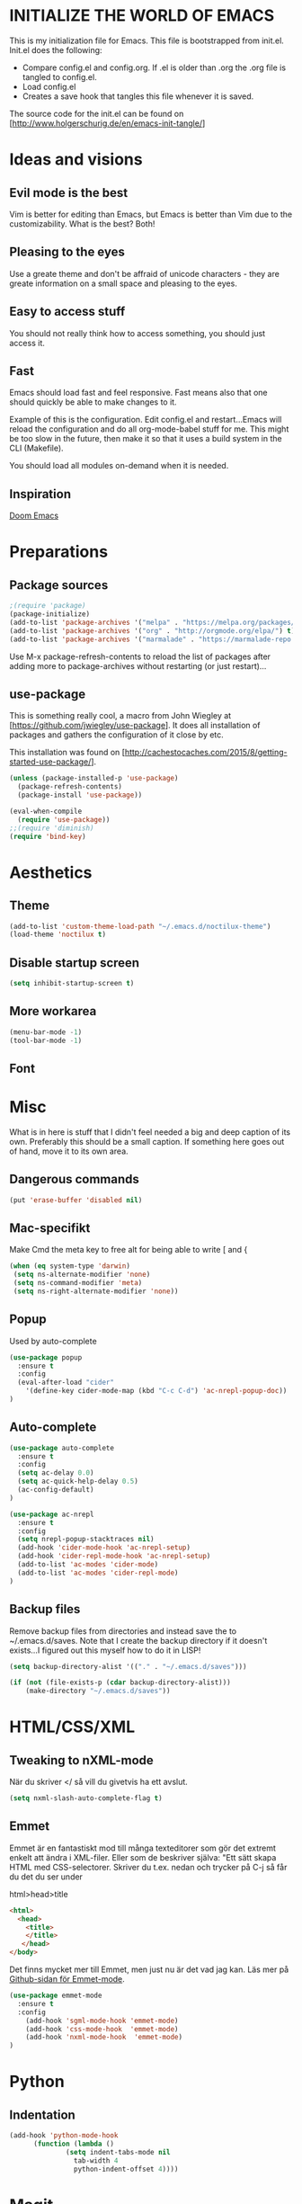 * INITIALIZE THE WORLD OF EMACS
  This is my initialization file for Emacs. This file is bootstrapped
  from init.el. Init.el does the following:
  
  - Compare config.el and config.org. If .el is older than .org the
    .org file is tangled to config.el.
  - Load config.el
  - Creates a save hook that tangles this file whenever it is saved.

  The source code for the init.el can be found on
  [http://www.holgerschurig.de/en/emacs-init-tangle/]

* Ideas and visions
** Evil mode is the best
   Vim is better for editing than Emacs, but Emacs is better than Vim
   due to the customizability. What is the best? Both!
** Pleasing to the eyes
   Use a greate theme and don't be affraid of unicode characters -
   they are greate information on a small space and pleasing to the
   eyes.
** Easy to access stuff
   You should not really think how to access something, you should
   just access it.
** Fast
   Emacs should load fast and feel responsive. Fast means also that
   one should quickly be able to make changes to it.

   Example of this is the configuration. Edit config.el and
   restart...Emacs will reload the configuration and do all
   org-mode-babel stuff for me. This might be too slow in the future,
   then make it so that it uses a build system in the CLI (Makefile).

   You should load all modules on-demand when it is needed.
** Inspiration
   [[https://github.com/hlissner/doom-emacs/tree/develop][Doom Emacs]]

* Preparations
** Package sources

#+BEGIN_SRC emacs-lisp :tangle yes
;(require 'package)
(package-initialize)
(add-to-list 'package-archives '("melpa" . "https://melpa.org/packages/"))
(add-to-list 'package-archives '("org" . "http://orgmode.org/elpa/") t) ; Org-mode's repository
(add-to-list 'package-archives '("marmalade" . "https://marmalade-repo.org/packages/"))
#+END_SRC

Use M-x package-refresh-contents to reload the list of packages after
adding more to package-archives without restarting (or just
restart)...

** use-package
   This is something really cool, a macro from John Wiegley at
   [https://github.com/jwiegley/use-package]. It does all installation
   of packages and gathers the configuration of it close by etc.

   This installation was found on [http://cachestocaches.com/2015/8/getting-started-use-package/].

#+BEGIN_SRC emacs-lisp :tangle yes
(unless (package-installed-p 'use-package)
  (package-refresh-contents)
  (package-install 'use-package))

(eval-when-compile
  (require 'use-package))
;;(require 'diminish)
(require 'bind-key)
#+END_SRC

* Aesthetics
** Theme
#+BEGIN_SRC emacs-lisp :tangle yes
(add-to-list 'custom-theme-load-path "~/.emacs.d/noctilux-theme")
(load-theme 'noctilux t)
#+END_SRC
** Disable startup screen

#+BEGIN_SRC emacs-lisp :tangle yes
(setq inhibit-startup-screen t)
#+END_SRC

** More workarea

#+BEGIN_SRC emacs-lisp :tangle yes
(menu-bar-mode -1)
(tool-bar-mode -1)
#+END_SRC

** Font

* Misc
  What is in here is stuff that I didn't feel needed a big and deep
  caption of its own. Preferably this should be a small caption. If
  something here goes out of hand, move it to its own area.
** Dangerous commands
#+BEGIN_SRC emacs-lisp :tangle yes
(put 'erase-buffer 'disabled nil)
#+END_SRC
** Mac-specifikt
  Make Cmd the meta key to free alt for being able to write [ and {
#+BEGIN_SRC emacs-lisp :tangle yes
(when (eq system-type 'darwin)
 (setq ns-alternate-modifier 'none)
 (setq ns-command-modifier 'meta)
 (setq ns-right-alternate-modifier 'none))
#+END_SRC
** Popup
   Used by auto-complete
   #+BEGIN_SRC emacs-lisp :tangle yes
     (use-package popup
       :ensure t
       :config
       (eval-after-load "cider"
         '(define-key cider-mode-map (kbd "C-c C-d") 'ac-nrepl-popup-doc))
     )
   #+END_SRC
** Auto-complete
   #+BEGIN_SRC emacs-lisp :tangle yes
     (use-package auto-complete
       :ensure t
       :config
       (setq ac-delay 0.0)
       (setq ac-quick-help-delay 0.5)
       (ac-config-default)
     )
   #+END_SRC

   #+BEGIN_SRC emacs-lisp :tangle yes
     (use-package ac-nrepl
       :ensure t
       :config
       (setq nrepl-popup-stacktraces nil)
       (add-hook 'cider-mode-hook 'ac-nrepl-setup)
       (add-hook 'cider-repl-mode-hook 'ac-nrepl-setup)
       (add-to-list 'ac-modes 'cider-mode)
       (add-to-list 'ac-modes 'cider-repl-mode)
     )

   #+END_SRC
** Backup files
   Remove backup files from directories and instead save the to
   ~/.emacs.d/saves. Note that I create the backup directory if it
   doesn't exists...I figured out this myself how to do it in LISP!

   #+BEGIN_SRC emacs-lisp :tangle yes 
     (setq backup-directory-alist '(("." . "~/.emacs.d/saves")))

     (if (not (file-exists-p (cdar backup-directory-alist)))
         (make-directory "~/.emacs.d/saves"))

   #+END_SRC
* HTML/CSS/XML
** Tweaking to nXML-mode
   När du skriver </ så vill du givetvis ha ett avslut.

   #+BEGIN_SRC emacs-lisp :tangle yes
   (setq nxml-slash-auto-complete-flag t) 
   #+END_SRC


** Emmet
Emmet är en fantastiskt mod till många texteditorer som gör det
extremt enkelt att ändra i XML-filer. Eller som de beskriver själva:
"Ett sätt skapa HTML med CSS-selectorer. Skriver du t.ex. nedan och
trycker på C-j så får du det du ser under

html>head>title

#+BEGIN_SRC html :tangle no
<html>
  <head>
    <title>
    </title>
   </head>
</body>
#+END_SRC

Det finns mycket mer till Emmet, men just nu är det vad jag kan. Läs
mer på [[https://github.com/smihica/emmet-mode][Github-sidan för Emmet-mode]].

#+BEGIN_SRC emacs-lisp :tangle yes
(use-package emmet-mode
  :ensure t
  :config
    (add-hook 'sgml-mode-hook 'emmet-mode)
    (add-hook 'css-mode-hook  'emmet-mode)
    (add-hook 'nxml-mode-hook  'emmet-mode)
)
#+END_SRC

* Python
** Indentation
#+BEGIN_SRC emacs-lisp :tangle yes
(add-hook 'python-mode-hook
	  (function (lambda ()
		      (setq indent-tabs-mode nil
			    tab-width 4
			    python-indent-offset 4))))
#+END_SRC
* Magit
  Magit is THE git client for Emacs. It is on Github: [https://github.com/magit/magit].

#+BEGIN_SRC emacs-lisp :tangle yes
(use-package magit
  :bind ("C-x g" . magit-status)
  :ensure t)
#+END_SRC

* Clojure
  My settings is mostly taken from [[http://fgiasson.com/blog/index.php/2014/05/22/my-optimal-gnu-emacs-settings-for-developing-clojure-so-far/][some "optimal" settings blog post
  on the Internet]]
** Paredit
   #+BEGIN_SRC emacs-lisp :tangle yes
     (use-package paredit
       :ensure t
       :config
       (add-hook 'clojure-mode-hook 'paredit-mode)
       (show-paren-mode 1)
     )

   #+END_SRC
** Cider
   IDE for Emacs Clojure, like Slime for Elisp.
   #+BEGIN_SRC emacs-lisp :tangle yes
     (use-package cider
       :ensure t
       :config
       (add-hook 'clojure-mode-hook 'turn-on-eldoc-mode)
     )
   #+END_SRC
** Clojure-mode
   Major mode for Clojure.

   #+BEGIN_SRC emacs-lisp :tangle yes
   (use-package clojure-mode
       :ensure t
   )
   #+END_SRC

** Rainbow-delimiters
   Highlight nested parens, brackets, braces a different color at each
   depth – This is really handy to visually see where you are with
   your parenthesis.

   #+BEGIN_SRC emacs-lisp :tangle yes
     (use-package rainbow-delimiters
       :ensure t
       :config
       (add-hook 'clojure-mode-hook 'rainbow-delimiters-mode)
     )
   #+END_SRC
** Rainbow-mode
   #+BEGIN_SRC emacs-lisp :tangle yes
   (use-package rainbow-mode
       :ensure t
   )
    #+END_SRC
* TODO Stuff to add [1/5]
- [ ] Create an emacs_lisp code block by pressing a key combination
- [ ] Open config.org fast with one key combination
- [ ] Window movement and resizing
- [ ] Sticky sessions - open previous files and directories
- [X] No backup files cluttering the fileystem
